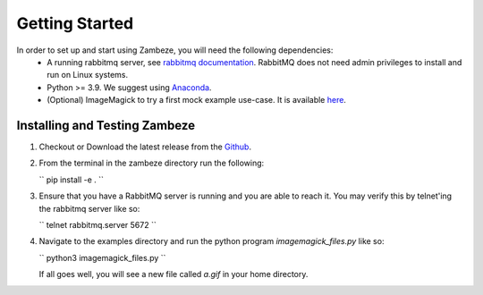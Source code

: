 Getting Started
===============

In order to set up and start using Zambeze, you will need the following dependencies:
 * A running rabbitmq server, see `rabbitmq documentation <https://www.rabbitmq.com/documentation.html>`_. RabbitMQ does not need admin privileges to install and run on Linux systems.
 * Python >= 3.9. We suggest using `Anaconda <https://www.anaconda.com>`_.
 * (Optional) ImageMagick to try a first mock example use-case. It is available `here <https://imagemagick.org/>`_.

Installing and Testing Zambeze 
------------------------------

1. Checkout or Download the latest release from the `Github <https://github.com/ORNL/zambeze>`_.
2. From the terminal in the zambeze directory run the following:
   
   ``
   pip install -e .
   ``

3. Ensure that you have a RabbitMQ server is running and you are able to reach it. You may verify this by telnet'ing the rabbitmq server like so:
   
   ``
   telnet rabbitmq.server 5672
   ``

4. Navigate to the examples directory and run the python program `imagemagick_files.py` like so:

   ``
   python3 imagemagick_files.py
   ``
   
   If all goes well, you will see a new file called `a.gif` in your home directory.


